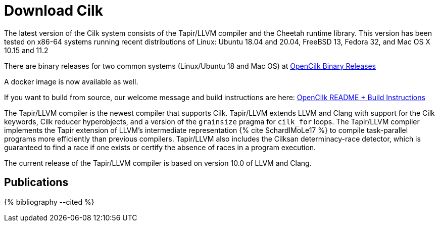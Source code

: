 // -*- mode: adoc -*-
= Download Cilk

The latest version of the Cilk system consists of the Tapir/LLVM
compiler and the Cheetah runtime library.  This version has
been tested on x86-64 systems running recent distributions of Linux:
Ubuntu 18.04 and 20.04, FreeBSD 13, Fedora 32, and Mac OS X 10.15 and 11.2

There are binary releases for two common systems (Linux/Ubuntu 18 and Mac OS) at
link:https://github.com/OpenCilk/opencilk-project/releases/tag/opencilk/v1.0[OpenCilk Binary Releases]

A docker image is now available as well.

If you want to build from source, our welcome message and build instructions are here:
link:https://github.com/OpenCilk/infrastructure/#readme[OpenCilk README + Build Instructions]

The Tapir/LLVM compiler is the newest compiler that supports Cilk.
Tapir/LLVM extends LLVM and Clang with support for the Cilk keywords,
Cilk reducer hyperobjects, and a version of the `grainsize` pragma for
`cilk_for` loops.  The Tapir/LLVM compiler implements the Tapir
extension of LLVM's intermediate representation pass:[{% cite
SchardlMoLe17 %}] to compile task-parallel programs more efficiently
than previous compilers.  Tapir/LLVM also includes the Cilksan
determinacy-race detector, which is guaranteed to find a race if one
exists or certify the absence of races in a program execution.

The current release of the Tapir/LLVM compiler 
is based on version 10.0 of LLVM and Clang.


== Publications

pass:[{% bibliography --cited %}]
